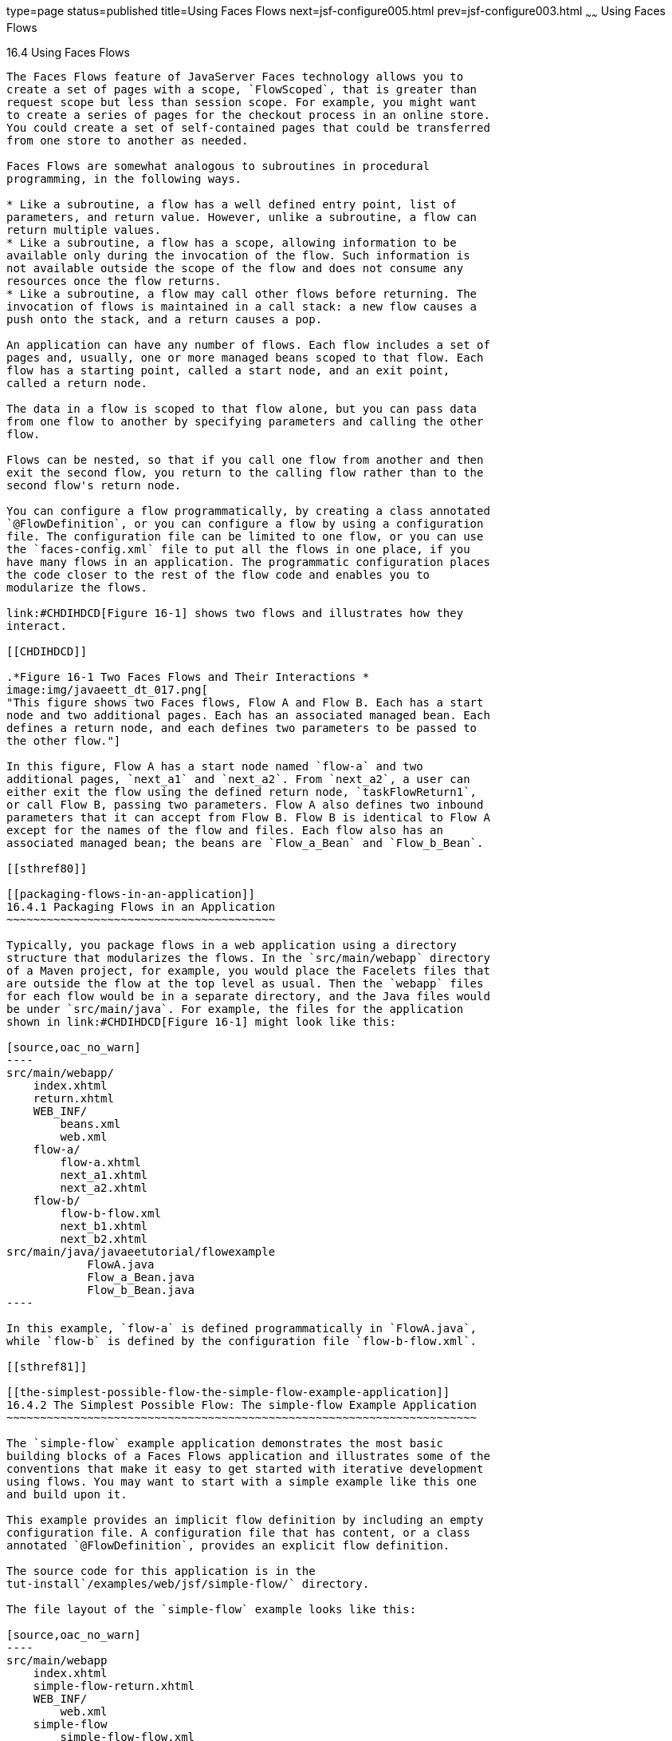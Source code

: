 type=page
status=published
title=Using Faces Flows
next=jsf-configure005.html
prev=jsf-configure003.html
~~~~~~
Using Faces Flows
=================

[[CHDGFCJF]]

[[using-faces-flows]]
16.4 Using Faces Flows
----------------------

The Faces Flows feature of JavaServer Faces technology allows you to
create a set of pages with a scope, `FlowScoped`, that is greater than
request scope but less than session scope. For example, you might want
to create a series of pages for the checkout process in an online store.
You could create a set of self-contained pages that could be transferred
from one store to another as needed.

Faces Flows are somewhat analogous to subroutines in procedural
programming, in the following ways.

* Like a subroutine, a flow has a well defined entry point, list of
parameters, and return value. However, unlike a subroutine, a flow can
return multiple values.
* Like a subroutine, a flow has a scope, allowing information to be
available only during the invocation of the flow. Such information is
not available outside the scope of the flow and does not consume any
resources once the flow returns.
* Like a subroutine, a flow may call other flows before returning. The
invocation of flows is maintained in a call stack: a new flow causes a
push onto the stack, and a return causes a pop.

An application can have any number of flows. Each flow includes a set of
pages and, usually, one or more managed beans scoped to that flow. Each
flow has a starting point, called a start node, and an exit point,
called a return node.

The data in a flow is scoped to that flow alone, but you can pass data
from one flow to another by specifying parameters and calling the other
flow.

Flows can be nested, so that if you call one flow from another and then
exit the second flow, you return to the calling flow rather than to the
second flow's return node.

You can configure a flow programmatically, by creating a class annotated
`@FlowDefinition`, or you can configure a flow by using a configuration
file. The configuration file can be limited to one flow, or you can use
the `faces-config.xml` file to put all the flows in one place, if you
have many flows in an application. The programmatic configuration places
the code closer to the rest of the flow code and enables you to
modularize the flows.

link:#CHDIHDCD[Figure 16-1] shows two flows and illustrates how they
interact.

[[CHDIHDCD]]

.*Figure 16-1 Two Faces Flows and Their Interactions *
image:img/javaeett_dt_017.png[
"This figure shows two Faces flows, Flow A and Flow B. Each has a start
node and two additional pages. Each has an associated managed bean. Each
defines a return node, and each defines two parameters to be passed to
the other flow."]

In this figure, Flow A has a start node named `flow-a` and two
additional pages, `next_a1` and `next_a2`. From `next_a2`, a user can
either exit the flow using the defined return node, `taskFlowReturn1`,
or call Flow B, passing two parameters. Flow A also defines two inbound
parameters that it can accept from Flow B. Flow B is identical to Flow A
except for the names of the flow and files. Each flow also has an
associated managed bean; the beans are `Flow_a_Bean` and `Flow_b_Bean`.

[[sthref80]]

[[packaging-flows-in-an-application]]
16.4.1 Packaging Flows in an Application
~~~~~~~~~~~~~~~~~~~~~~~~~~~~~~~~~~~~~~~~

Typically, you package flows in a web application using a directory
structure that modularizes the flows. In the `src/main/webapp` directory
of a Maven project, for example, you would place the Facelets files that
are outside the flow at the top level as usual. Then the `webapp` files
for each flow would be in a separate directory, and the Java files would
be under `src/main/java`. For example, the files for the application
shown in link:#CHDIHDCD[Figure 16-1] might look like this:

[source,oac_no_warn]
----
src/main/webapp/
    index.xhtml
    return.xhtml
    WEB_INF/
        beans.xml
        web.xml
    flow-a/
        flow-a.xhtml
        next_a1.xhtml
        next_a2.xhtml
    flow-b/
        flow-b-flow.xml
        next_b1.xhtml
        next_b2.xhtml
src/main/java/javaeetutorial/flowexample
            FlowA.java
            Flow_a_Bean.java
            Flow_b_Bean.java
----

In this example, `flow-a` is defined programmatically in `FlowA.java`,
while `flow-b` is defined by the configuration file `flow-b-flow.xml`.

[[sthref81]]

[[the-simplest-possible-flow-the-simple-flow-example-application]]
16.4.2 The Simplest Possible Flow: The simple-flow Example Application
~~~~~~~~~~~~~~~~~~~~~~~~~~~~~~~~~~~~~~~~~~~~~~~~~~~~~~~~~~~~~~~~~~~~~~

The `simple-flow` example application demonstrates the most basic
building blocks of a Faces Flows application and illustrates some of the
conventions that make it easy to get started with iterative development
using flows. You may want to start with a simple example like this one
and build upon it.

This example provides an implicit flow definition by including an empty
configuration file. A configuration file that has content, or a class
annotated `@FlowDefinition`, provides an explicit flow definition.

The source code for this application is in the
tut-install`/examples/web/jsf/simple-flow/` directory.

The file layout of the `simple-flow` example looks like this:

[source,oac_no_warn]
----
src/main/webapp
    index.xhtml
    simple-flow-return.xhtml
    WEB_INF/
        web.xml
    simple-flow
        simple-flow-flow.xml
        simple-flow.xhtml
        simple-flow-page2.xhtml
----

The `simple-flow` example has an empty configuration file, which is by
convention named flow-name-`flow.xml`. The flow does not require any
configuration for the following reasons.

* The flow does not call another flow, nor does it pass parameters to
another flow.
* The flow uses default names for the first page of the flow,
flow-name`.xhtml`, and the return page, flow-name`-return.xhtml`.

This example has only four Facelets pages.

* `index.xhtml`, the start page, which contains almost nothing but a
button that navigates to the first page of the flow:
+
[source,oac_no_warn]
----
<p><h:commandButton value="Enter Flow" action="simple-flow"/></p>
----
* `simple-flow.xhtml` and `simple-flow-page2.xhtml`, the two pages of
the flow itself. In the absence of an explicit flow definition, the page
whose name is the same as the name of the flow is assumed to be the
start node of the flow. In this case, the flow is named `simple-flow`,
so the page named `simple-flow.xhtml` is assumed to be the start node of
the flow. The start node is the node navigated to upon entry into the
flow. It can be thought of as the home page of the flow.
+
The `simple-flow.xhtml` page asks you to enter a flow-scoped value and
provides a button that navigates to the next page of the flow:
+
[source,oac_no_warn]
----
<p>Value: <h:inputText id="input" value="#{flowScope.value}" /></p>

<p><h:commandButton value="Next" action="simple-flow-page2" /></p>
----
+
The second page, which can have any name, displays the flow-scoped value
and provides a button that navigates to the return page:
+
[source,oac_no_warn]
----
<p>Value: #{flowScope.value}</p>

<p><h:commandButton value="Return" action="simple-flow-return" /></p>
----
* `simple-flow-return.xhtml`, the return page. The return page, which by
convention is named flow-name`-return.xhtml`, must be located outside of
the flow. This page displays the flow-scoped value, to show that it has
no value outside of the flow, and provides a link that navigates to the
`index.xhtml` page:
+
[source,oac_no_warn]
----
<p>Value (should be empty): 
    "<h:outputText id="output" value="#{flowScope.value}" />"</p>

<p><h:link outcome="index" value="Back to Start" /></p>
----

The Facelets pages use only flow-scoped data, so the example does not
need a managed bean.

[[sthref82]]

[[to-build-package-and-deploy-the-simple-flow-example-using-netbeans-ide]]
16.4.2.1 To Build, Package, and Deploy the simple-flow Example Using
NetBeans IDE
^^^^^^^^^^^^^^^^^^^^^^^^^^^^^^^^^^^^^^^^^^^^^^^^^^^^^^^^^^^^^^^^^^^^^^^^^^^^^^^^^

1.  Make sure that GlassFish Server has been started (see
link:usingexamples002.html#BNADI[Starting and Stopping GlassFish
Server]).
2.  From the File menu, choose Open Project.
3.  In the Open Project dialog box, navigate to:
+
[source,oac_no_warn]
----
tut-install/examples/web/jsf
----
4.  Select the `simple-flow` folder.
5.  Click Open Project.
6.  In the Projects tab, right-click the `simple-flow` project and
select Build.
+
This command builds and packages the application into a WAR file,
`simple-flow.war`, that is located in the `target` directory. It then
deploys the application to the server.

[[sthref83]]

[[to-build-package-and-deploy-the-simple-flow-example-using-maven]]
16.4.2.2 To Build, Package, and Deploy the simple-flow Example Using
Maven
^^^^^^^^^^^^^^^^^^^^^^^^^^^^^^^^^^^^^^^^^^^^^^^^^^^^^^^^^^^^^^^^^^^^^^^^^^

1.  Make sure that GlassFish Server has been started (see
link:usingexamples002.html#BNADI[Starting and Stopping GlassFish
Server]).
2.  In a terminal window, go to:
+
[source,oac_no_warn]
----
tut-install/examples/web/jsf/simple-flow/
----
3.  Enter the following command:
+
[source,oac_no_warn]
----
mvn install
----
+
This command builds and packages the application into a WAR file,
`simple-flow.war`, that is located in the `target` directory. It then
deploys the application to the server.

[[sthref84]]

[[to-run-the-simple-flow-example]]
16.4.2.3 To Run the simple-flow Example
^^^^^^^^^^^^^^^^^^^^^^^^^^^^^^^^^^^^^^^

1.  Enter the following URL in your web browser:
+
[source,oac_no_warn]
----
http://localhost:8080/simple-flow
----
2.  On the `index.xhtml` page, click Enter Flow.
3.  On the first page of the flow, enter any string in the Value field,
then click Next.
4.  On the second page of the flow, you can see the value you entered.
Click Return.
5.  On the return page, an empty pair of quotation marks encloses the
inaccessible value. Click Back to Start to return to the `index.xhtml`
page.

[[sthref85]]

[[the-checkout-module-example-application]]
16.4.3 The checkout-module Example Application
~~~~~~~~~~~~~~~~~~~~~~~~~~~~~~~~~~~~~~~~~~~~~~

The `checkout-module` example application is considerably more complex
than `simple-flow`. It shows how you might use the Faces Flows feature
to implement a checkout module for an online store.

Like the hypothetical example in link:#CHDIHDCD[Figure 16-1], the
example application contains two flows, each of which can call the
other. Both flows have explicit flow definitions. One flow,
`checkoutFlow`, is specified programmatically. The other flow,
`joinFlow`, is specified in a configuration file.

The source code for this application is in the
tut-install`/examples/web/jsf/checkout-module/` directory.

For the `checkout-module` application, the directory structure is as
follows (there is also a `src/main/webapp/resources` directory with a
stylesheet and an image):

[source,oac_no_warn]
----
src/main/webapp/
    index.xhtml
    exithome.xhtml
    WEB_INF/
        beans.xml
        web.xml
    checkoutFlow/
        checkoutFlow.xhtml
        checkoutFlow2.xhtml
        checkoutFlow3.xhtml
        checkoutFlow4.xhtml
    joinFlow/
        joinFlow-flow.xml
        joinFlow.xhtml
        joinFlow2.xhtml
src/main/java/javaeetutorial/checkoutmodule
            CheckoutBean.java
            CheckoutFlow.java
            CheckoutFlowBean.java
            JoinFlowBean.java
----

For the example, `index.xhtml` is the beginning page for the application
as well as the return node for the checkout flow. The `exithome.xhtml`
page is the return node for the join flow.

The configuration file `joinFlow-flow.xml` defines the join flow, and
the source file `CheckoutFlow.java` defines the checkout flow.

The checkout flow contains four Facelets pages, whereas the join flow
contains two.

The managed beans scoped to each flow are `CheckoutFlowBean.java` and
`JoinFlowBean.java`, whereas `CheckoutBean.java` is the backing bean for
the `index.html` page.

[[sthref86]]

[[the-facelets-pages-for-the-checkout-module-example]]
16.4.3.1 The Facelets Pages for the checkout-module Example
^^^^^^^^^^^^^^^^^^^^^^^^^^^^^^^^^^^^^^^^^^^^^^^^^^^^^^^^^^^

The starting page for the example, `index.xhtml`, summarizes the
contents of a hypothetical shopping cart. It allows the user to click
either of two buttons to enter one of the two flows:

[source,oac_no_warn]
----
<p><h:commandButton value="Check Out" action="checkoutFlow"/></p>
...
<p><h:commandButton value="Join" action="joinFlow"/></p>
----

This page is also the return node for the checkout flow.

The Facelets page `exithome.xhtml` is the return node for the join flow.
This page has a button that allows you to return to the `index.xhtml`
page.

The four Facelets pages within the checkout flow, starting with
`checkoutFlow.xhtml` and ending with `checkoutFlow4.xhtml`, allow you to
proceed to the next page or, in some cases, to return from the flow. The
`checkoutFlow.xhtml` page allows you to access parameters passed from
the join flow through the flow scope. These appear as empty quotation
marks if you have not called the checkout flow from the join flow.

[source,oac_no_warn]
----
<p>If you called this flow from the Join flow, you can see these parameters:
    "<h:outputText value="#{flowScope.param1Value}"/>" and
    "<h:outputText value="#{flowScope.param2Value}"/>"
</p>
----

Only `checkoutFlow2.xhtml` has a button to return to the previous page,
but moving between pages is generally permitted within flows. Here are
the buttons for c`heckoutFlow2.xhtml`:

[source,oac_no_warn]
----
<p><h:commandButton value="Continue" action="checkoutFlow3"/></p>
<p><h:commandButton value="Go Back" action="checkoutFlow"/></p>
<p><h:commandButton value="Exit Flow" action="returnFromCheckoutFlow"/></p>
----

The action `returnFromCheckoutFlow` is defined in the configuration
source code file, `CheckoutFlow.java`.

The final page of the checkout flow, `checkoutFlow4.xhtml`, contains a
button that calls the join flow:

[source,oac_no_warn]
----
<p><h:commandButton value="Join" action="calljoin"/></p>
<p><h:commandButton value="Exit Flow" action="returnFromCheckoutFlow"/></p>
----

The `calljoin` action is also defined in the configuration source code
file, `CheckoutFlow.java`. This action enters the join flow, passing two
parameters from the checkout flow.

The two pages in the join flow, `joinFlow.xhtml` and `joinFlow2.xhtml`,
are similar to those in the checkout flow. The second page has a button
to call the checkout flow as well as one to return from the join flow:

[source,oac_no_warn]
----
<p><h:commandButton value="Check Out" action="callcheckoutFlow"/></p>
<p><h:commandButton value="Exit Flow" action="returnFromJoinFlow"/></p>
----

For this flow, the actions `callcheckoutFlow` and `returnFromJoinFlow`
are defined in the configuration file `joinFlow-flow.xml`.

[[sthref87]]

[[using-a-configuration-file-to-configure-a-flow]]
16.4.3.2 Using a Configuration File to Configure a Flow
^^^^^^^^^^^^^^^^^^^^^^^^^^^^^^^^^^^^^^^^^^^^^^^^^^^^^^^

If you use an application configuration resource file to configure a
flow, it must be named flowName`-flow.xml`. In this example, the join
flow uses a configuration file named `joinFlow-flow.xml`. The file is a
`faces-config` file that specifies a `flow-definition` element. This
element must define the flow name using the `id` attribute. Under the
`flow-definition` element, there must be a `flow-return` element that
specifies the return point for the flow. Any inbound parameters are
specified with `inbound-parameter` elements. If the flow calls another
flow, the `call-flow` element must use the flow-reference element to
name the called flow and may use the `outbound-parameter` element to
specify any outbound parameters.

The configuration file for the join flow looks like this:

[source,oac_no_warn]
----
<faces-config version="2.2" xmlns="http://xmlns.jcp.org/xml/ns/javaee"
              xmlns:xsi="http://www.w3.org/2001/XMLSchema-instance"
              xsi:schemaLocation="http://xmlns.jcp.org/xml/ns/javaee \
              http://xmlns.jcp.org/xml/ns/javaee/web-facesconfig_2_2.xsd">
 
    <flow-definition id="joinFlow">
        <flow-return id="returnFromJoinFlow">
            <from-outcome>#{joinFlowBean.returnValue}</from-outcome>
        </flow-return>
 
        <inbound-parameter>
            <name>param1FromCheckoutFlow</name>
            <value>#{flowScope.param1Value}</value>
        </inbound-parameter>
        <inbound-parameter>
            <name>param2FromCheckoutFlow</name>
            <value>#{flowScope.param2Value}</value>
        </inbound-parameter>
        
        <flow-call id="callcheckoutFlow">
            <flow-reference>
                <flow-id>checkoutFlow</flow-id>
            </flow-reference>
            <outbound-parameter>
                <name>param1FromJoinFlow</name>
                <value>param1 joinFlow value</value>
            </outbound-parameter>
            <outbound-parameter>
                <name>param2FromJoinFlow</name>
                <value>param2 joinFlow value</value>
            </outbound-parameter>
        </flow-call>
    </flow-definition>
</faces-config>
----

The `id` attribute of the `flow-definition` element defines the name of
the flow as `joinFlow`. The value of the `id` attribute of the
`flow-return` element identifies the name of the return node, and its
value is defined in the `from-outcome` element as the `returnValue`
property of the flow-scoped managed bean for the join flow,
`JoinFlowBean`.

The names and values of the inbound parameters are retrieved from the
flow scope in order (`flowScope.param1Value`, `flowScope.param2Value`),
based on the way they were defined in the checkout flow configuration.

The `flow-call` element defines how the join flow calls the checkout
flow. The `id` attribute of the element, `callcheckoutFlow`, defines the
action of calling the flow. Within the `flow-call` element, the
`flow-reference` element defines the actual name of the flow to call,
`checkoutFlow`. The `outbound-parameter` elements define the parameters
to be passed when `checkoutFlow` is called. Here they are just arbitrary
strings.

[[sthref88]]

[[using-a-java-class-to-configure-a-flow]]
16.4.3.3 Using a Java Class to Configure a Flow
^^^^^^^^^^^^^^^^^^^^^^^^^^^^^^^^^^^^^^^^^^^^^^^

If you use a Java class to configure a flow, it must have the name of
the flow. The class for the checkout flow is called `CheckoutFlow.java`.

[source,oac_no_warn]
----
import java.io.Serializable;
import javax.enterprise.inject.Produces;
import javax.faces.flow.Flow;
import javax.faces.flow.builder.FlowBuilder;
import javax.faces.flow.builder.FlowBuilderParameter;
import javax.faces.flow.builder.FlowDefinition;

class CheckoutFlow implements Serializable {
 
    private static final long serialVersionUID = 1L;
 
    @Produces
    @FlowDefinition
    public Flow defineFlow(@FlowBuilderParameter FlowBuilder flowBuilder) {
 
        String flowId = "checkoutFlow";
        flowBuilder.id("", flowId);
        flowBuilder.viewNode(flowId, 
                "/" + flowId + "/" + flowId + ".xhtml").
                markAsStartNode();
 
        flowBuilder.returnNode("returnFromCheckoutFlow").
                fromOutcome("#{checkoutFlowBean.returnValue}");
 
        flowBuilder.inboundParameter("param1FromJoinFlow", 
                "#{flowScope.param1Value}");
        flowBuilder.inboundParameter("param2FromJoinFlow", 
                "#{flowScope.param2Value}");
 
        flowBuilder.flowCallNode("calljoin").flowReference("", "joinFlow").
                outboundParameter("param1FromCheckoutFlow", 
                    "#{checkoutFlowBean.name}").
                outboundParameter("param2FromCheckoutFlow", 
                    "#{checkoutFlowBean.city}");
        return flowBuilder.getFlow();
    }
}
----

The class performs actions that are almost identical to those performed
by the configuration file `joinFlow-flow.xml`. It contains a single
method, `defineFlow`, as a producer method with the `@FlowDefinition`
qualifier that returns a `javax.faces.flow.Flow` class. The `defineFlow`
method takes one parameter, a `FlowBuilder` with the qualifier
`@FlowBuilderParameter`, which is passed in from the JavaServer Faces
implementation. The method then calls methods from the
`javax.faces.flow.Builder.FlowBuilder` class to configure the flow.

First, the method defines the flow `id` as `checkoutFlow`. Then, it
explicitly defines the start node for the flow. By default, this is the
name of the flow with an `.xhtml` suffix.

The method then defines the return node similarly to the way the
configuration file does. The `returnNode` method sets the name of the
return node as `returnFromCheckoutFlow`, and the chained `fromOutcome`
method specifies its value as the `returnValue` property of the
flow-scoped managed bean for the checkout flow, `CheckoutFlowBean`.

The `inboundParameter` method sets the names and values of the inbound
parameters from the join flow, which are retrieved from the flow scope
in order (`flowScope.param1Value`, `flowScope.param2Value`), based on
the way they were defined in the join flow configuration.

The `flowCallNode` method defines how the checkout flow calls the join
flow. The argument, `calljoin`, specifies the action of calling the
flow. The chained `flowReference` method defines the actual name of the
flow to call, `joinFlow`, then calls `outboundParameter` methods to
define the parameters to be passed when `joinFlow` is called. Here they
are values from the `CheckoutFlowBean` managed bean.

Finally, the `defineFlow` method calls the `getFlow` method and returns
the result.

[[sthref89]]

[[the-flow-scoped-managed-beans]]
16.4.3.4 The Flow-Scoped Managed Beans
^^^^^^^^^^^^^^^^^^^^^^^^^^^^^^^^^^^^^^

Each of the two flows has a managed bean that defines properties for the
pages within the flow. For example, the `CheckoutFlowBean` defines
properties whose values are entered by the user on both the
`checkoutFlow.xhtml` page and the `checkoutFlow3.xhtml` page.

Each managed bean has a `getReturnValue` method that sets the value of
the return node. For the `CheckoutFlowBean`, the return node is the
`index.xhtml` page, specified using implicit navigation:

[source,oac_no_warn]
----
public String getReturnValue() {
    return "index";
}
----

For the `JoinFlowBean`, the return node is the `exithome.xhtml` page.

[[sthref90]]

[[to-build-package-and-deploy-the-checkout-module-example-using-netbeans-ide]]
16.4.3.5 To Build, Package, and Deploy the checkout-module Example Using
NetBeans IDE
^^^^^^^^^^^^^^^^^^^^^^^^^^^^^^^^^^^^^^^^^^^^^^^^^^^^^^^^^^^^^^^^^^^^^^^^^^^^^^^^^^^^^

1.  Make sure that GlassFish Server has been started (see
link:usingexamples002.html#BNADI[Starting and Stopping GlassFish
Server]).
2.  From the File menu, choose Open Project.
3.  In the Open Project dialog box, navigate to:
+
[source,oac_no_warn]
----
tut-install/examples/web/jsf
----
4.  Select the `checkout-module` folder.
5.  Click Open Project.
6.  In the Projects tab, right-click the `checkout-module` project and
select Build.
+
This command builds and packages the application into a WAR file,
`checkout-module.war`, that is located in the `target` directory. It
then deploys the application to the server.

[[sthref91]]

[[to-build-package-and-deploy-the-checkout-module-example-using-maven]]
16.4.3.6 To Build, Package, and Deploy the checkout-module Example Using
Maven
^^^^^^^^^^^^^^^^^^^^^^^^^^^^^^^^^^^^^^^^^^^^^^^^^^^^^^^^^^^^^^^^^^^^^^^^^^^^^^

1.  Make sure that GlassFish Server has been started (see
link:usingexamples002.html#BNADI[Starting and Stopping GlassFish
Server]).
2.  In a terminal window, go to:
+
[source,oac_no_warn]
----
tut-install/examples/web/jsf/checkout-module/
----
3.  Enter the following command:
+
[source,oac_no_warn]
----
mvn install
----
+
This command builds and packages the application into a WAR file,
`checkout-module.war`, that is located in the `target` directory. It
then deploys the application to the server.

[[sthref92]]

[[to-run-the-checkout-module-example]]
16.4.3.7 To Run the checkout-module Example
^^^^^^^^^^^^^^^^^^^^^^^^^^^^^^^^^^^^^^^^^^^

1.  Enter the following URL in your web browser:
+
[source,oac_no_warn]
----
http://localhost:8080/checkout-module
----
2.  The `index.xhtml` page presents hypothetical results of the shopping
expedition. Click either Check Out or Join to enter one of the two
flows.
3.  Follow the flow, providing input as needed and choosing whether to
continue, go back, or exit the flow.
+
In the checkout flow, only one of the input fields is validated (the
credit card field expects 16 digits), so you can enter any values you
like. The join flow does not require you to check any boxes in its
checkbox menus.
4.  On the last page of a flow, select the option to enter the other
flow. This allows you to view the inbound parameters from the previous
flow.
5.  Because flows are nested, if you click Exit Flow from a called flow,
you will return to the first page of the calling flow. (You may see a
warning, which you can ignore.) Click Exit Flow on that page to go to
the specified return node.


